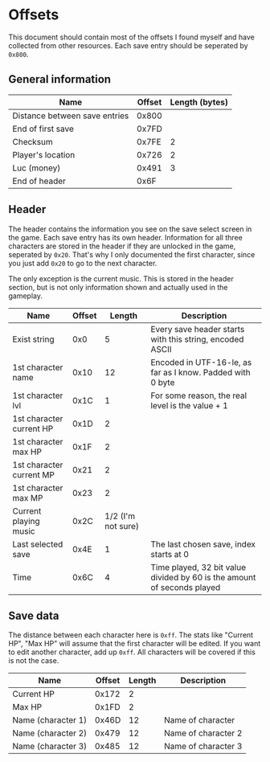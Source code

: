* Offsets

This document should contain most of the offsets I found myself and have collected from other resources.
Each save entry should be seperated by ~0x800~.

** General information

| Name                          | Offset | Length (bytes) |
|-------------------------------+--------+----------------|
| Distance between save entries |  0x800 |                |
| End of first save             |  0x7FD |                |
| Checksum                      |  0x7FE |              2 |
| Player's location             |  0x726 |              2 |
| Luc (money)                   |  0x491 |              3 |
| End of header                 |   0x6F |                |

** Header

The header contains the information you see on the save select screen in the game.
Each save entry has its own header. Information for all three characters are stored
in the header if they are unlocked in the game, seperated by ~0x20~. That's why I only
documented the first character, since you just add ~0x20~ to go to the next character.

The only exception is the current music. This is stored in the header section, but is not only
information shown and actually used in the gameplay.


| Name                     | Offset |             Length | Description                                                             |
|--------------------------+--------+--------------------+-------------------------------------------------------------------------|
| Exist string             |    0x0 |                  5 | Every save header starts with this string, encoded ASCII                |
| 1st character name       |   0x10 |                 12 | Encoded in UTF-16-le, as far as I know. Padded with 0 byte              |
| 1st character lvl        |   0x1C |                  1 | For some reason, the real level is the value + 1                        |
| 1st character current HP |   0x1D |                  2 |                                                                         |
| 1st character max HP     |   0x1F |                  2 |                                                                         |
| 1st character current MP |   0x21 |                  2 |                                                                         |
| 1st character max MP     |   0x23 |                  2 |                                                                         |
| Current playing music    |   0x2C | 1/2 (I'm not sure) |                                                                         |
| Last selected save       |   0x4E |                  1 | The last chosen save, index starts at 0                                 |
| Time                     |   0x6C |                  4 | Time played, 32 bit value divided by 60 is the amount of seconds played |

** Save data

The distance between each character here is ~0xff~. The stats like "Current HP", "Max HP" will assume
that the first character will be edited. If you want to edit another character, add up ~0xff~.
All characters will be covered if this is not the case.


| Name               | Offset | Length | Description         |
|--------------------+--------+--------+---------------------|
| Current HP         |  0x172 |      2 |                     |
| Max HP             |  0x1FD |      2 |                     |
| Name (character 1) |  0x46D |     12 | Name of character   |
| Name (character 2) |  0x479 |     12 | Name of character 2 |
| Name (character 3) |  0x485 |     12 | Name of character 3 |
